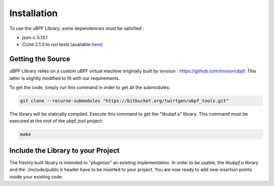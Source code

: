 ============
Installation
============

To use the uBPF Library, some dependencies must be satisfied :

- json-c 0.13.1
- CUnit 2.1.3 to run tests (available `here <https://sourceforge.net/projects/cunit/>`_)

Getting the Source
------------------
uBPF Library relies on a custom uBPF virtual machine originally built by iovsisor :
https://github.com/iovisor/ubpf. This latter is slightly modified to fit with our
requirements.

To get the code, simply run this command in order to get all the submodules:

.. code-block:: bash

    git clone --recurse-submodules "https://bitbucket.org/twirtgen/ubpf_tools.git"

The library will be statically compiled. Execute this command to get the "libubpf.a" library.
This command must be executed at the root of the ubpf_tool project:

.. code-block:: bash

    make

Include the Library to your Project
-----------------------------------
The freshly built library is intended to "`pluginize`" an existing implementation. In order to be usable, the
`libubpf.a` library and the ./include/public.h header have to be inserted to your project. You are now ready
to add new insertion points inside your existing code.